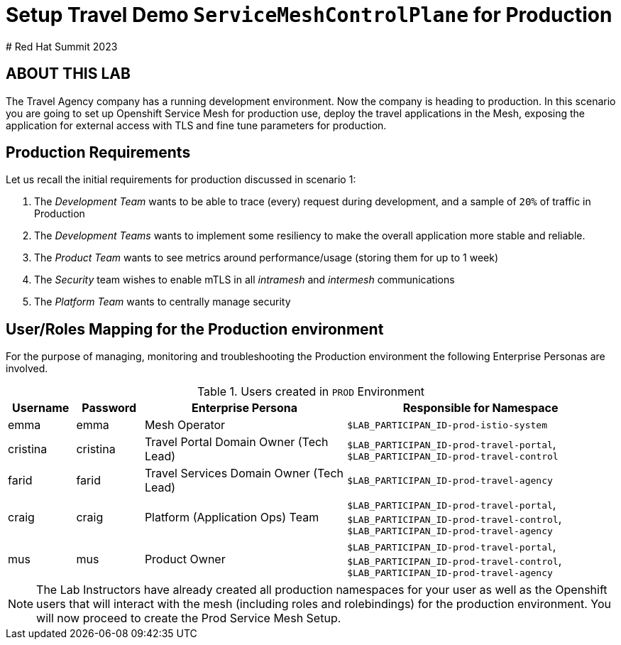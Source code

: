 # Setup Travel Demo `ServiceMeshControlPlane` for Production
# Red Hat Summit 2023

## ABOUT THIS LAB

The Travel Agency company has a running development environment. Now the company is heading to production. In this scenario you are going to set up Openshift Service Mesh for production use, deploy the travel applications in the Mesh, exposing the application for external access with TLS and fine tune parameters for production.

== Production Requirements

Let us recall the initial requirements for production discussed in scenario 1:

1. The _Development Team_ wants to be able to trace (every) request during development, and a sample of `20%` of traffic in Production
2. The _Development Teams_ wants to implement some resiliency to make the overall application more stable and reliable.
3. The _Product Team_ wants to see metrics around performance/usage (storing them for up to 1 week)
4. The _Security_ team wishes to enable mTLS in all _intramesh_ and _intermesh_ communications
5. The _Platform Team_ wants to centrally manage security

== User/Roles Mapping for the Production environment

For the purpose of managing, monitoring and troubleshooting the Production environment the following Enterprise Personas are involved.

[cols="1,1,3,4"]
.Users created in `PROD` Environment
|===
| Username | Password | Enterprise Persona |  Responsible for Namespace

| emma | emma | Mesh Operator | `$LAB_PARTICIPAN_ID-prod-istio-system`

| cristina | cristina | Travel Portal Domain Owner (Tech Lead)  | `$LAB_PARTICIPAN_ID-prod-travel-portal`, `$LAB_PARTICIPAN_ID-prod-travel-control`

| farid | farid | Travel Services Domain Owner (Tech Lead)  | `$LAB_PARTICIPAN_ID-prod-travel-agency`

| craig | craig | Platform (Application Ops) Team  | `$LAB_PARTICIPAN_ID-prod-travel-portal`, `$LAB_PARTICIPAN_ID-prod-travel-control`, `$LAB_PARTICIPAN_ID-prod-travel-agency`

| mus | mus | Product Owner | `$LAB_PARTICIPAN_ID-prod-travel-portal`, `$LAB_PARTICIPAN_ID-prod-travel-control`, `$LAB_PARTICIPAN_ID-prod-travel-agency`

|===

[NOTE]
====
The Lab Instructors have already created all production namespaces for your user as well as the Openshift users that will interact with the mesh (including roles and rolebindings) for the production environment. You will now proceed to create the Prod Service Mesh Setup.
====